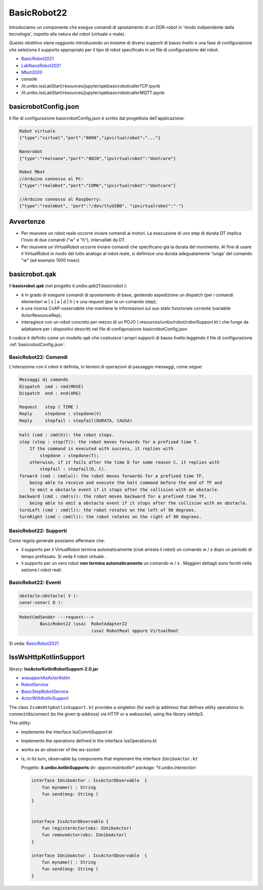 .. role:: red 
.. role:: blue 
.. role:: remark
.. role:: worktodo

.. _BasicRobot2021: ../../../../../it.unibo.qak21.basicrobot/userDocs/basicrobot2021.html
.. _LabNanoRobot2021: ../../../../../it.unibo.qak21.basicrobot/userDocs/LabNanoRobot.html
.. _Mbot2020: ../../../../../it.unibo.qak21.basicrobot/userDocs/Mbot2020.html


.. _wssupportAsActorKotlin: ../../../../../it.unibo.kotlinSupports/userDocs/wssupportAsActorKotlin.html
.. _RobotService: ../../../../../it.unibo.kotlinSupports/userDocs/RobotService.html
.. _BasicStepRobotService: ../../../../../it.unibo.kotlinSupports/userDocs/BasicStepRobotService.html
.. _ActorWithKotlinSupport: ../../../../../it.unibo.kotlinSupports/userDocs/ActorWithKotlinSupport.html


==================================================
BasicRobot22
==================================================


Introduciamo un componente che esegue comandi di spostamento di un DDR-robot in 'modo indipendente dalla tecnologia', 
rispetto alla natura del robot (virtuale o reale).

Questo obiettivo viene raggiunto introducendo un insieme di diversi supporti di basso livello e una fase di configurazione 
che seleziona il supporto appropriato per il tipo di robot specificato in un file di configurazione del robot.

.. image::  ./_static/img/Robot22/basicrobotComponent.PNG 
  :align: center 
  :width: 95%


- `BasicRobot2021`_
- `LabNanoRobot2021`_
- `Mbot2020`_

- console
- /it.unibo.issLabStart/resources/jupyter/qakbasicrobotcallerTCP.ipynb
- /it.unibo.issLabStart/resources/jupyter/qakbasicrobotcallerMQTT.ipynb
  
.. 2022: il progetto it.unibo.qak21.robots è stato incluso in it.unibo.qak21.basicrobot



   
--------------------------------------------------
basicrobotConfig.json
--------------------------------------------------
Il file di configurazione basicrobotConfig.json è scritto dal progettista dell'applicazione:

.. code::

    Robot virtuale
    {"type":"virtual","port":"8090","ipvirtualrobot":"..."}

    Nanorobot
    {"type":"realnano","port":"8020","ipvirtualrobot":"dontcare"}

    Robot Mbot
    //Arduino connesso al PC:
    {"type":"realmbot","port":"COM6","ipvirtualrobot":"dontcare"}	

    //Arduino connesso al Raspberry:
    {"type":"realmbot", "port":"/dev/ttyUSB0", "ipvirtualrobot":"-"}

--------------------------------------------------
Avvertenze
--------------------------------------------------

- Per muovere un robot reale occorre inviare comendi ai motori. La esecuzione di uno step di durata DT 
  implica l'invio di due comandi ("w" e "h"), intervallati da DT.

- Per muovere un VirtualRobot occorre inviare comandi che specificano già la durata del movimento.
  Al fine di usare il VirtualRobot in modo del tutto analogo al robot reale, si definisce una durata 
  adeguatamente 'lunga' del comando "w" (ad esempio 1000 msec)
 


--------------------------------------------------
basicrobot.qak
--------------------------------------------------

Il **basicrobot.qak** (nel progetto *it.unibo.qak21.basicrobot* ):

- è in grado di eseguire comandi di spostamento di base, gestendo aspedizione un dispatch 
  (per i comandi elementari :blue:`w | s | a | d | h` ) e una request (per la un comando :blue:`step`);

- è una risorsa CoAP-osservabile  che mantiene le informazioni sul suo stato funzionale corrente 
  (variabile ActorResourceRep);

- interagisce con un robot concreto per mezzo di un POJO  ( resources/unibo/robot/robotSupport.kt ) 
  che funge da adattatore per i dispositivi descritti nel file di configurazione :blue:`basicrobotConfig.json` 


Il codice è definito come un modello qak che costruisce i propri supporti di basso livello leggendo il file 
di configurazione :ref:`basicrobotConfig.json`.

+++++++++++++++++++++++++++++++++
BasicRobot22: Comandi
+++++++++++++++++++++++++++++++++

L'interazione con il robot è definita, in termini di operazioni di passaggio messaggi, come segue:

.. code::
    
    Messaggi di comando
    Dispatch  cmd : cmd(MOVE)     
    Dispatch  end : end(ARG)  
    
    Request   step ( TIME )	
    Reply     stepdone : stepdone(V)  
    Reply     stepfail : stepfail(DURATA, CAUSA)


.. code::

    halt (cmd : cmd(h)): the robot stops.
    step (step : step(T)): the robot moves forwards for a prefixed time T. 
        If the command is executed with success, it replies with 
            stepdone : stepdone(T); 
        otherwise, if it fails after the time D for some reason C, it replies with 
            stepfail : stepfail(D, C).
    forward (cmd : cmd(w)): the robot moves forwards for a prefixed time TF, 
        being able to receive and execute the halt command before the end of TF and 
        to emit a obstacle event if it stops after the collision with an obstacle.
    backward (cmd : cmd(s)): the robot moves backward for a prefixed time TF, 
        being able to emit a obstacle event if it stops after the collision with an obstacle.
    turnLeft (cmd : cmd(l)): the robot rotates on the left of 90 degrees.
    turnRight (cmd : cmd(l)): the robot rotates on the right of 90 degrees.

+++++++++++++++++++++++++++++++++
BasicRobot22: Supporti
+++++++++++++++++++++++++++++++++

Come regola generale possiamo affermare che:

- il supporto per il VirtualRobot termina automaticamente (cioè arresta il robot) un comando w / s   
  dopo un periodo di tempo prefissato. Si veda Il robot virtuale .
- il supporto per un vero robot **non termina automaticamente** un comando w / s . 
  Maggiori dettagli sono forniti nella sezione I  robot reali.

.. image::  ./_static/img/Robot22/basicrobotproject.PNG 
  :align: center 
  :width: 65%


 

+++++++++++++++++++++++++++++++++
BasicRobot22: Eventi
+++++++++++++++++++++++++++++++++

.. code::

    obstacle:obstacle( V ):  
    sonar:sonar( D ):  



.. image::  ./_static/img/Robot22/BasicRobot22.PNG 
  :align: center 
  :width: 95%


.. code::
    
    RobotCmdSender ---request---> 
            BasicRobot22 (usa)  RobotAdapter22
                                (usa) RobotReal oppure VirtualRoot
                                                            
Si veda:  `BasicRobot2021`_
 

------------------------------------------------ 
IssWsHttpKotlinSupport
------------------------------------------------      

library: **IssActorKotlinRobotSupport-2.0.jar**

- `wssupportAsActorKotlin`_
- `RobotService`_
- `BasicStepRobotService`_
- `ActorWithKotlinSupport`_

The class ``IssWsHttpKotlinSupport.kt`` provides a singleton (for each ip address) 
that defines utility operations to connect/disconnect (to the given ip address) 
via HTTP or a websocket, using the library okhttp3.

This utility:

- implements the interface IssCommSupport.kt
- implements the operations defined in the interface IssOperations.kt
- works as an observer of the ws-socket
- is, in its turn, observable by components that implement the interface ``IUniboActor.kt``
  
  Progetto: **it.unibo.kotlinSupports** dir: *app\src\main\kotlin\* package: *it.unibo.interaction*

  .. code:: Java
        
    interface IUniboActor : IssActorObservable  {
        fun myname() : String
        fun send(msg: String )
    }

      
    interface IssActorObservable {
        fun registerActor(obs: IUniboActor)
        fun removeActor(obs: IUniboActor)
    }

    interface IUniboActor : IssActorObservable  {
        fun myname() : String
        fun send(msg: String )
    }